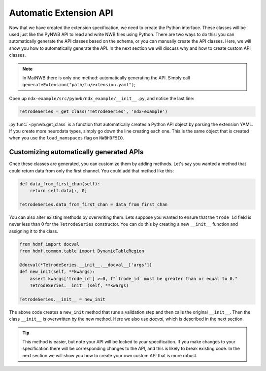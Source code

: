 Automatic Extension API
-----------------------

Now that we have created the extension specification, we need to create the Python interface. These classes will be
used just like the PyNWB API to read and write NWB files using Python. There are two ways to do this: you can
automatically generate the API classes based on the schema, or you can manually create the API classes. Here, we will
show you how to automatically generate the API. In the next section we will discuss why and how to create custom API
classes.

.. note::
    In MatNWB there is only one method: automatically generating the API. Simply call
    ``generateExtension("path/to/extension.yaml")``;


Open up ``ndx-example/src/pynwb/ndx_example/__init__.py``, and notice the last line:

.. code-block:: python

    TetrodeSeries = get_class('TetrodeSeries', 'ndx-example')

:py:func:`~pynwb.get_class` is a function that automatically creates a Python API object by parsing the extension
YAML. If you create more neurodata types, simply go down the line creating each one. This is the same object that is
created when you use the ``load_namspaces`` flag on ``NWBHDF5IO``.

Customizing automatically generated APIs
~~~~~~~~~~~~~~~~~~~~~~~~~~~~~~~~~~~~~~~~

Once these classes are generated, you can customize them by adding methods. Let's say you wanted a method that could
return data from only the first channel. You could add that method like this:

.. code-block:: python

    def data_from_first_chan(self):
        return self.data[:, 0]

    TetrodeSeries.data_from_first_chan = data_from_first_chan

You can also alter existing methods by overwriting them. Lets suppose you wanted to ensure that the
``trode_id`` field is never less than 0 for the ``TetrodeSeries`` constructor. You can do this by creating a new
``__init__`` function and assigning it to the class.

.. code-block:: python

    from hdmf import docval
    from hdmf.common.table import DynamicTableRegion

    @docval(*TetrodeSeries.__init__.__docval__['args'])
    def new_init(self, **kwargs):
        assert kwargs['trode_id'] >=0, f"`trode_id` must be greater than or equal to 0."
        TetrodeSeries.__init__(self, **kwargs)

    TetrodeSeries.__init__ = new_init

The above code creates a ``new_init`` method that runs a validation step and then calls the original ``__init__``.
Then the class ``__init__`` is overwritten by the new method. Here we also use `docval`, which is described in the
next section.

.. tip::
    This method is easier, but note your API will be locked to your specification. If you make changes to your
    specification there will be corresponding changes to the API, and this is likely to break existing code. In the
    next section we will show you how to create your own custom API that is more robust.
